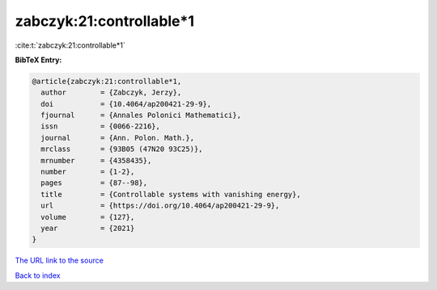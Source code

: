 zabczyk:21:controllable*1
=========================

:cite:t:`zabczyk:21:controllable*1`

**BibTeX Entry:**

.. code-block:: bibtex

   @article{zabczyk:21:controllable*1,
     author        = {Zabczyk, Jerzy},
     doi           = {10.4064/ap200421-29-9},
     fjournal      = {Annales Polonici Mathematici},
     issn          = {0066-2216},
     journal       = {Ann. Polon. Math.},
     mrclass       = {93B05 (47N20 93C25)},
     mrnumber      = {4358435},
     number        = {1-2},
     pages         = {87--98},
     title         = {Controllable systems with vanishing energy},
     url           = {https://doi.org/10.4064/ap200421-29-9},
     volume        = {127},
     year          = {2021}
   }
`The URL link to the source <https://doi.org/10.4064/ap200421-29-9>`_


`Back to index <../By-Cite-Keys.html>`_
